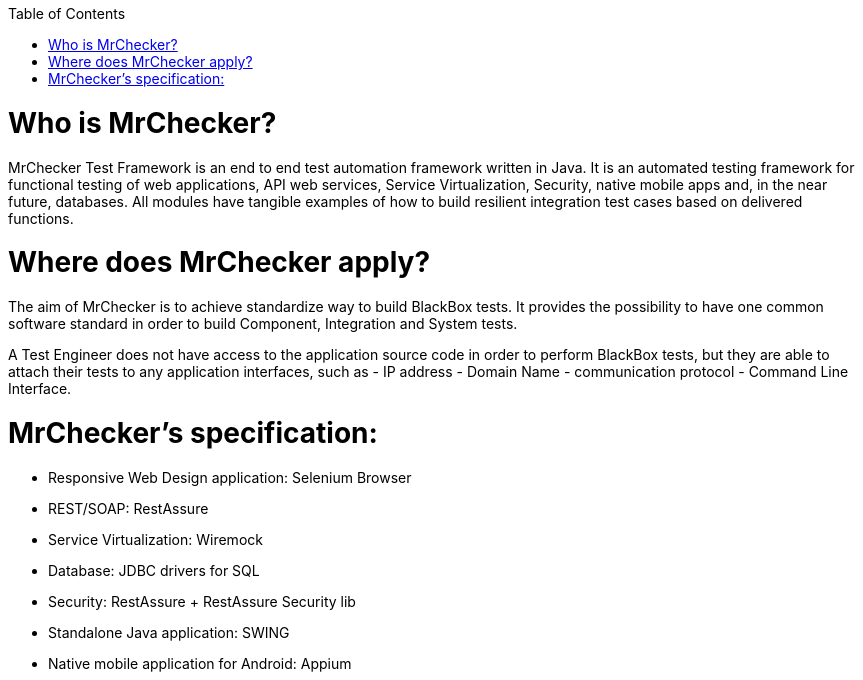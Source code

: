 :toc: macro

ifdef::env-github[]
:tip-caption: :bulb:
:note-caption: :information_source:
:important-caption: :heavy_exclamation_mark:
:caution-caption: :fire:
:warning-caption: :warning:
endif::[]

toc::[]
:idprefix:
:idseparator: -
:reproducible:
:source-highlighter: rouge
:listing-caption: Listing
 
 
= Who is MrChecker?

MrChecker Test Framework is an end to end test automation framework written in Java.
It is an automated testing framework for functional testing of web applications, API web services, Service Virtualization, Security, native mobile apps and, in the near future, databases. All modules have tangible examples of how to build resilient integration test cases based on delivered functions. 

= Where does MrChecker apply?

The aim of MrChecker is to achieve standardize way to build BlackBox tests. It provides the possibility to have one common software standard in order to build Component, Integration and System tests.

A Test Engineer does not have access to the application source code in order to perform BlackBox tests, but they are able to attach their tests to any application interfaces, such as  - IP address - Domain Name - communication protocol - Command Line Interface.

= MrChecker’s specification:

* Responsive Web Design application: Selenium Browser

* REST/SOAP: RestAssure

* Service Virtualization: Wiremock

* Database: JDBC drivers for SQL

* Security: RestAssure + RestAssure Security lib

* Standalone Java application: SWING

* Native mobile application for Android: Appium

